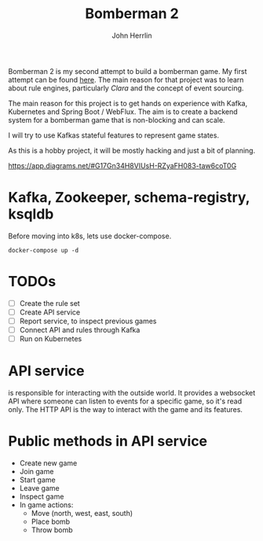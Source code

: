 #+TITLE: Bomberman 2
#+AUTHOR: John Herrlin


Bomberman 2 is my second attempt to build a bomberman game. My first attempt can
be found [[https://github.com/jherrlin/bomberman-with-clara][here]]. The main reason for that project was to learn about rule engines,
particularly [[clara-rules.org][Clara]] and the concept of event sourcing.

The main reason for this project is to get hands on experience with Kafka,
Kubernetes and Spring Boot / WebFlux. The aim is to create a backend system for
a bomberman game that is non-blocking and can scale.

I will try to use Kafkas stateful features to represent game states.

As this is a hobby project, it will be mostly hacking and just a bit of
planning.


https://app.diagrams.net/#G17Gn34H8VIUsH-RZyaFH083-taw6coT0G

* Kafka, Zookeeper, schema-registry, ksqldb

  Before moving into k8s, lets use docker-compose.

  #+BEGIN_SRC shell :results output code
    docker-compose up -d
  #+END_SRC

* TODOs

  - [ ] Create the rule set
  - [ ] Create API service
  - [ ] Report service, to inspect previous games
  - [ ] Connect API and rules through Kafka
  - [ ] Run on Kubernetes

* API service

  is responsible for interacting with the outside world. It provides a websocket
  API where someone can listen to events for a specific game, so it's read only.
  The HTTP API is the way to interact with the game and its features.

* Public methods in API service

  - Create new game
  - Join game
  - Start game
  - Leave game
  - Inspect game
  - In game actions:
    - Move (north, west, east, south)
    - Place bomb
    - Throw bomb
